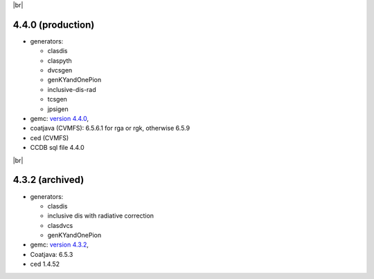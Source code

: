 
.. _tags:

.. |br| raw:: html

   <br>

|br|


4.4.0 (production)
==================

- generators:

  - clasdis
  - claspyth
  - dvcsgen
  - genKYandOnePion
  - inclusive-dis-rad
  - tcsgen
  - jpsigen

- gemc: `version 4.4.0 <https://github.com/gemc/clas12Tags/blob/master/README.md#in-development>`_,

- coatjava (CVMFS): 6.5.6.1 for rga or rgk, otherwise 6.5.9
- ced (CVMFS)
- CCDB sql file 4.4.0

|br|


4.3.2 (archived)
================

- generators:

  - clasdis
  - inclusive dis with radiative correction
  - clasdvcs
  - genKYandOnePion

- gemc: `version 4.3.2 <https://github.com/gemc/clas12Tags/blob/master/README.md#in-development>`_,
- Coatjava: 6.5.3
- ced 1.4.52



